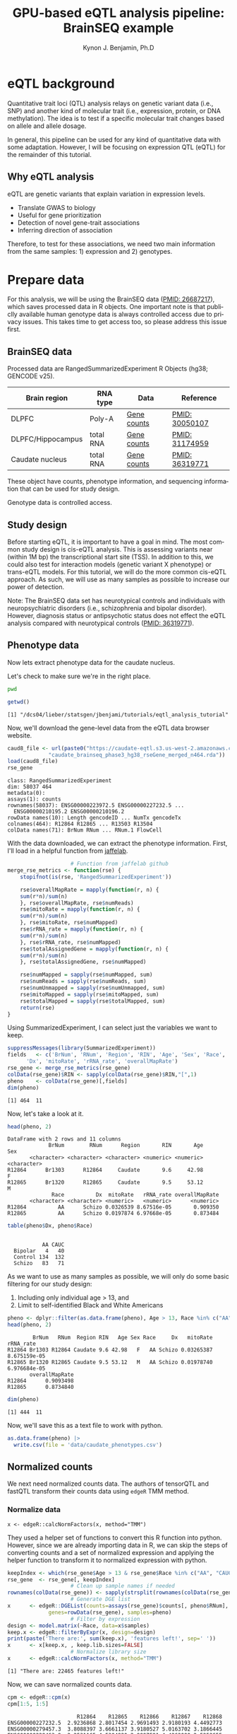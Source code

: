 #+TITLE:     GPU-based eQTL analysis pipeline: BrainSEQ example
#+AUTHOR:    Kynon J. Benjamin, Ph.D
#+EMAIL:     kynonjade.benjamin@libd.org
#+LANGUAGE:  en
#+HTML_HEAD: <link rel="stylesheet" type="text/css" href="http://gongzhitaao.org/orgcss/org.css"/>
#+PROPERTY:  header-args: :dir /dcs04/lieber/statsgen/jbenjami/tutorials/eqtl_analysis_tutorial
#+PROPERTY:  header-args:R :cache yes :exports both :session *R*
#+PROPERTY:  header-args:python :session *Python* :cache yes :exports both
#+OPTIONS:   H:3 num:nil toc:3 \n:nil @:t ::t |:t ^:{} -:t f:t *:t TeX:t LaTeX:t skip:t d:(HIDE) tags:not-in-toc
#+STARTUP:   align fold nodlcheck hidestars oddeven lognotestate
#+TAGS:      Write(w) Update(u) Fix(f) Check(c) noexport(n)

* eQTL background
Quantitative trait loci (QTL) analysis relays on genetic variant
data (i.e., SNP) and another kind of molecular trait (i.e.,
expression, protein, or DNA methylation). The idea is to test
if a specific molecular trait changes based on allele and
allele dosage.

In general, this pipeline can be used for any kind of quantitative
data with some adaptation. However, I will be focusing on
expression QTL (eQTL) for the remainder of this tutorial.

** Why eQTL analysis
[[./img/eqtl_summary.v2.png]]

eQTL are genetic variants that explain variation in expression levels.

- Translate GWAS to biology
- Useful for gene prioritization             
- Detection of novel gene-trait associations 
- Inferring direction of association         

Therefore, to test for these associations, we need two main information
from the same samples: 1) expression and 2) genotypes.

* Prepare data
For this analysis, we will be using the BrainSEQ data
([[https://www.ncbi.nlm.nih.gov/pubmed/26687217][PMID: 26687217]]), which saves processed data in R objects.
One important note is that publiclly available human
genotype data is always controlled access due to privacy
issues. This takes time to get access too, so please
address this issue first.

** BrainSEQ data
Processed data are RangedSummarizedExperiment R Objects
(hg38; GENCODE v25).

|-------------------+-----------+-------------+----------------|
| Brain region      | RNA type  | Data        | Reference      |
|-------------------+-----------+-------------+----------------|
| DLPFC             | Poly-A    | [[https://s3.us-east-2.amazonaws.com/jaffe-nat-neuro-2018/rse_gene_BrainSeq_Phase1_hg19_TopHat2_EnsemblV75.rda][Gene counts]] | [[https://pubmed.ncbi.nlm.nih.gov/30050107/][PMID: 30050107]] |
|-------------------+-----------+-------------+----------------|
| DLPFC/Hippocampus | total RNA | [[https://s3.us-east-2.amazonaws.com/libd-brainseq2/rse_gene_unfiltered.Rdata][Gene counts]] | [[https://pubmed.ncbi.nlm.nih.gov/31174959/][PMID: 31174959]] |
|-------------------+-----------+-------------+----------------|
| Caudate nucleus   | total RNA | [[https://caudate-eqtl.s3.us-west-2.amazonaws.com/caudate_brainseq_phase3_hg38_rseGene_merged_n464.rda][Gene counts]] | [[https://pubmed.ncbi.nlm.nih.gov/36319771/][PMID: 36319771]] |
|-------------------+-----------+-------------+----------------|

These object have counts, phenotype information, and
sequencing information that can be used for study
design.

Genotype data is controlled access.

** Study design
Before starting eQTL, it is important to have a goal in
mind. The most common study design is cis-eQTL analysis.
This is assessing variants near (within 1M bp) the transcriptional
start site (TSS). In addition to this, we could also test
for interaction models (genetic variant X phenotype) or
trans-eQTL models. For this tutorial, we will do the more
common cis-eQTL approach. As such, we will use as many
samples as possible to increase our power of detection.

Note: The BrainSEQ data set has neurotypical controls and
individuals with neuropsychiatric disorders (i.e.,
schizophrenia and bipolar disorder). However, diagnosis
status or antipsychotic status does not effect the
eQTL analysis compared with neurotypical controls
([[https://pubmed.ncbi.nlm.nih.gov/36319771/][PMID: 36319771]]).

** Phenotype data

Now lets extract phenotype data for the caudate
nucleus.

Let's check to make sure we're in the right place.

#+begin_src sh
  pwd
#+end_src

#+RESULTS:
: /dcs04/lieber/statsgen/jbenjami/tutorials/eqtl_analysis_tutorial

#+begin_src R :results output
  getwd()
#+end_src

#+RESULTS[f1451618f5d35082b206baf9c56456e8281b4871]:
: [1] "/dcs04/lieber/statsgen/jbenjami/tutorials/eqtl_analysis_tutorial"

Now, we'll download the gene-level data from the eQTL data
browser website.

#+BEGIN_SRC R :results output
  caud8_file <- url(paste0("https://caudate-eqtl.s3.us-west-2.amazonaws.com/",
			   "caudate_brainseq_phase3_hg38_rseGene_merged_n464.rda"))
  load(caud8_file)
  rse_gene
#+END_SRC

#+RESULTS[0b4f9366a4fef64c399a09237449b845fd02ff4a]:
: class: RangedSummarizedExperiment 
: dim: 58037 464 
: metadata(0):
: assays(1): counts
: rownames(58037): ENSG00000223972.5 ENSG00000227232.5 ...
:   ENSG00000210195.2 ENSG00000210196.2
: rowData names(10): Length gencodeID ... NumTx gencodeTx
: colnames(464): R12864 R12865 ... R13503 R13504
: colData names(71): BrNum RNum ... RNum.1 FlowCell

With the data downloaded, we can extract the phenotype information.
First, I'll load in a helpful function from [[https://github.com/LieberInstitute/jaffelab][jaffelab]].

#+begin_src R :results silent
					  # Function from jaffelab github
  merge_rse_metrics <- function(rse) {
      stopifnot(is(rse, 'RangedSummarizedExperiment'))

      rse$overallMapRate = mapply(function(r, n) {
	  sum(r*n)/sum(n)
      }, rse$overallMapRate, rse$numReads)
      rse$mitoRate = mapply(function(r, n) {
	  sum(r*n)/sum(n)
      }, rse$mitoRate, rse$numMapped)
      rse$rRNA_rate = mapply(function(r, n) {
	  sum(r*n)/sum(n)
      }, rse$rRNA_rate, rse$numMapped)
      rse$totalAssignedGene = mapply(function(r, n) {
	  sum(r*n)/sum(n)
      }, rse$totalAssignedGene, rse$numMapped)

      rse$numMapped = sapply(rse$numMapped, sum)
      rse$numReads = sapply(rse$numReads, sum)
      rse$numUnmapped = sapply(rse$numUnmapped, sum)
      rse$mitoMapped = sapply(rse$mitoMapped, sum)
      rse$totalMapped = sapply(rse$totalMapped, sum)
      return(rse)
  } 
#+end_src

Using SummarizedExperiment, I can select just the variables
we want to keep.
#+begin_src R :results output
  suppressMessages(library(SummarizedExperiment))
  fields   <- c('BrNum', 'RNum', 'Region', 'RIN', 'Age', 'Sex', 'Race', 
		'Dx', 'mitoRate', 'rRNA_rate', 'overallMapRate')
  rse_gene <- merge_rse_metrics(rse_gene)
  colData(rse_gene)$RIN <- sapply(colData(rse_gene)$RIN,"[",1)
  pheno    <- colData(rse_gene)[,fields]
  dim(pheno)
#+end_src

#+RESULTS[514e70ff196776cb36469e2d0b4e55315b46526b]:
: [1] 464  11

Now, let's take a look at it.

#+begin_src R :results output
  head(pheno, 2)
#+end_src

#+RESULTS[646f036be9e9938ee8572b02d39a9f93832870de]:
: DataFrame with 2 rows and 11 columns
:              BrNum        RNum      Region       RIN       Age         Sex
:        <character> <character> <character> <numeric> <numeric> <character>
: R12864      Br1303      R12864     Caudate       9.6     42.98           F
: R12865      Br1320      R12865     Caudate       9.5     53.12           M
:               Race          Dx  mitoRate   rRNA_rate overallMapRate
:        <character> <character> <numeric>   <numeric>      <numeric>
: R12864          AA      Schizo 0.0326539 8.67516e-05       0.909350
: R12865          AA      Schizo 0.0197874 6.97668e-05       0.873484

#+begin_src R :results output
  table(pheno$Dx, pheno$Race)
#+end_src

#+RESULTS[09097a2347582062050d3e38e6658a33f12678d0]:
:          
:            AA CAUC
:   Bipolar   4   40
:   Control 134  132
:   Schizo   83   71

As we want to use as many samples as possible, we will only do some
basic filtering for our study design:
  1. Including only individual age > 13, and
  2. Limit to self-identified Black and White Americans

#+begin_src R :results output
  pheno <- dplyr::filter(as.data.frame(pheno), Age > 13, Race %in% c("AA", "CAUC"))
  head(pheno, 2)
#+end_src

#+RESULTS[a63228976c64d33ce704d744d767f91071569046]:
:         BrNum   RNum  Region RIN   Age Sex Race     Dx   mitoRate    rRNA_rate
: R12864 Br1303 R12864 Caudate 9.6 42.98   F   AA Schizo 0.03265387 8.675159e-05
: R12865 Br1320 R12865 Caudate 9.5 53.12   M   AA Schizo 0.01978740 6.976684e-05
:        overallMapRate
: R12864      0.9093498
: R12865      0.8734840

#+begin_src R :results output
  dim(pheno)
#+end_src

#+RESULTS[343bdc2a4e439630b955fc4d050dcfde43544b92]:
: [1] 444  11

Now, we'll save this as a text file to work with python.

#+begin_src R :results silent
  as.data.frame(pheno) |>
    write.csv(file = 'data/caudate_phenotypes.csv')
#+end_src

** Normalized counts
We next need normalized counts data. The authors of
tensorQTL and fastQTL transform their counts data using
=edgeR= TMM method.

*** Normalize data
#+begin_example
x <- edgeR::calcNormFactors(x, method="TMM")
#+end_example

They used a helper set of functions to convert this R
function into python. However, since we are already
importing data in R, we can skip the steps of converting
counts and a set of normalized expression and applying
the helper function to transform it to normalized expression
with python.

#+begin_src R :results output
  keepIndex <- which(rse_gene$Age > 13 & rse_gene$Race %in% c("AA", "CAUC"))
  rse_gene  <- rse_gene[, keepIndex]
					  # Clean up sample names if needed
  rownames(colData(rse_gene)) <- sapply(strsplit(rownames(colData(rse_gene)), "_"), "[", 1)
					  # Generate DGE list
  x      <- edgeR::DGEList(counts=assays(rse_gene)$counts[, pheno$RNum], 
			   genes=rowData(rse_gene), samples=pheno)
					  # Filter by expression
  design <- model.matrix(~Race, data=x$samples)
  keep.x <- edgeR::filterByExpr(x, design=design)
  print(paste('There are:', sum(keep.x), 'features left!', sep=' '))
  x      <- x[keep.x, , keep.lib.sizes=FALSE]
					  # Normalize library size
  x      <- edgeR::calcNormFactors(x, method="TMM")
#+end_src

#+RESULTS[8f449c169f9bc8fafab540f6a655da342991776d]:
: [1] "There are: 22465 features left!"

Now, we can save normalized counts data.

#+begin_src R :results output
  cpm <- edgeR::cpm(x)
  cpm[1:5, 1:5]
#+end_src

#+RESULTS[2f07e5a75df789e7ef3036ac67a8b81a3f57ee6f]:
:                       R12864    R12865    R12866    R12867    R12868
: ENSG00000227232.5  2.9236868 2.8017454 2.9691493 2.9180193 4.4492773
: ENSG00000279457.3  3.8088397 3.6661137 3.9180527 5.0163702 3.1866445
: ENSG00000228463.9  2.2531165 4.5304820 2.9997591 4.4262090 2.5252655
: ENSG00000236679.2  0.9119757 1.0432031 0.9489034 1.3770428 0.6613791
: ENSG00000237094.11 0.2145825 0.3874754 0.4897566 0.4590143 1.1423820

#+begin_src R :results silent
  write.table(as.data.frame(cpm),
	      file="data/caudate.normalized_expression.tsv",
	      sep="\t", quote=FALSE)
#+end_src

*** Export gene annotation

#+begin_src R :results output
  genes_to_keep <- rownames(x$genes)
  length(genes_to_keep)
#+end_src

#+RESULTS[e42c0e8d30f99122d7022be20232358faaa23aa2]:
: [1] 22465

#+begin_src R :results output
  head(rowRanges(rse_gene), 2)
#+end_src

#+RESULTS[06417b821e141954675bcd055f8bf3c44fb31003]:
#+begin_example
GRanges object with 2 ranges and 10 metadata columns:
                    seqnames      ranges strand |    Length         gencodeID       ensemblID              gene_type
                       <Rle>   <IRanges>  <Rle> | <integer>       <character>     <character>            <character>
  ENSG00000223972.5     chr1 11869-14409      + |      1735 ENSG00000223972.5 ENSG00000223972 transcribed_unproces..
  ENSG00000227232.5     chr1 14404-29570      - |      1351 ENSG00000227232.5 ENSG00000227232 unprocessed_pseudogene
                         Symbol  EntrezID       Class  meanExprs     NumTx                           gencodeTx
                    <character> <integer> <character>  <numeric> <integer>                     <CharacterList>
  ENSG00000223972.5     DDX11L1     84771       InGen 0.00186396         2 ENST00000456328.2,ENST00000450305.2
  ENSG00000227232.5      WASH7P      <NA>       InGen 1.22336500         1                   ENST00000488147.1
  -------
  seqinfo: 25 sequences from an unspecified genome; no seqlengths
#+end_example

#+begin_src R :results output
  annot <- rowRanges(rse_gene) |> as.data.frame() |>
    tibble::rownames_to_column("gene_id") |>
    dplyr::filter(gene_id %in% genes_to_keep) |>
    dplyr::select(seqnames, start, end, gene_id, strand) |>
    dplyr::mutate(index=gene_id) |>
    tibble::column_to_rownames("index")
  head(annot, 2)
#+end_src

#+RESULTS[d302c22d9ad45314a49b7297237fd1392446d7c7]:
:                   seqnames  start    end           gene_id strand
: ENSG00000227232.5     chr1  14404  29570 ENSG00000227232.5      -
: ENSG00000279457.3     chr1 184923 200322 ENSG00000279457.3      -

#+begin_src R :results silent
  data.table::fwrite(annot, "data/gene.bed",
		     sep='\t', row.names=TRUE)
#+end_src

** Genotypes
We have our genotype data as both VCF and PLINK format.
For this tutorial, I will assume the genotypes are already
quality controlled and in PLINK format (BED/FAM/BIM).

*** Population structure
In addition to having genotypes, we also need information on
population structure. To generate this data, we'll use PLINK
to generate MDS data from pruned data.

#+begin_src sh :results output
  echo "**** Make temporary directory ***"
  mkdir -p tmp
#+end_src

#+RESULTS:
: **** Make temporary directory ***

#+begin_src sh :results output
  module load plink/2.0
  
  echo "**** Prune genotypes ****"
  plink2 --bfile input/TOPMed_LIBD_AA_EA \
	 --indep-pairwise 500kb 0.5 \
	 --out tmp/genotypes
#+end_src

#+RESULTS:
#+begin_example
,**** Prune genotypes ****
PLINK v2.00a3LM 64-bit Intel (17 Dec 2021)     www.cog-genomics.org/plink/2.0/
(C) 2005-2021 Shaun Purcell, Christopher Chang   GNU General Public License v3
Logging to tmp/genotypes.log.
Options in effect:
  --bfile input/TOPMed_LIBD_AA_EA
  --indep-pairwise 500kb 0.5
  --out tmp/genotypes

Start time: Thu Sep 28 16:55:51 2023
515980 MiB RAM detected; reserving 257990 MiB for main workspace.
Allocated 25827 MiB successfully, after larger attempt(s) failed.
Using up to 48 threads (change this with --threads).
1938 samples (725 females, 1209 males, 4 ambiguous; 1938 founders) loaded from
input/TOPMed_LIBD_AA_EA.fam.
7678274 variants loaded from input/TOPMed_LIBD_AA_EA.bim.
Note: No phenotype data present.
Calculating allele frequencies... 0%1%2%3%4%5%6%7%8%9%10%11%12%13%14%15%16%17%18%19%20%21%22%23%24%25%26%27%28%29%30%31%32%33%34%35%36%37%38%39%40%41%42%43%44%45%46%47%48%49%50%51%52%53%54%55%56%57%58%59%60%61%62%63%64%65%66%67%68%69%70%71%72%73%74%75%76%77%78%79%80%81%82%83%84%85%86%87%88%89%90%91%92%93%94%95%96%97%98%99%done.
--indep-pairwise (20 compute threads): 0%16%32%49%65%81%98%6775487/7678274 variants removed.
Writing...Variant lists written to tmp/genotypes.prune.in and tmp/genotypes.prune.out .
End time: Thu Sep 28 17:14:27 2023
#+end_example

#+begin_src sh :results output
  echo "**** Filtered genotypes ****"
  plink2 --bfile input/TOPMed_LIBD_AA_EA \
	 --extract tmp/genotypes.prune.in --make-bed \
	 --maf 0.05 --out tmp/TOPMed_LIBD_AA_EA
#+end_src

#+RESULTS:
#+begin_example
,**** Filtered genotypes ****
PLINK v2.00a3LM 64-bit Intel (2 Mar 2021)      www.cog-genomics.org/plink/2.0/
(C) 2005-2021 Shaun Purcell, Christopher Chang   GNU General Public License v3
Logging to tmp/TOPMed_LIBD_AA_EA.log.
Options in effect:
  --bfile input/TOPMed_LIBD_AA_EA
  --extract tmp/genotypes.prune.in
  --maf 0.05
  --make-bed
  --out tmp/TOPMed_LIBD_AA_EA

Start time: Thu Sep 28 17:24:44 2023
515980 MiB RAM detected; reserving 257990 MiB for main workspace.
Allocated 25827 MiB successfully, after larger attempt(s) failed.
Using up to 48 threads (change this with --threads).
1938 samples (725 females, 1209 males, 4 ambiguous; 1938 founders) loaded from
input/TOPMed_LIBD_AA_EA.fam.
7678274 variants loaded from input/TOPMed_LIBD_AA_EA.bim.
Note: No phenotype data present.
--extract: 902787 variants remaining.
Calculating allele frequencies... 0%1%2%3%4%5%6%7%8%9%10%11%12%13%14%16%17%18%19%20%21%22%23%24%25%26%27%28%29%30%31%32%33%34%35%36%37%38%39%40%41%42%43%44%45%46%47%48%49%50%51%52%53%54%55%56%57%58%59%60%61%62%63%64%65%66%67%68%69%70%71%72%73%74%75%76%77%78%79%80%81%82%83%84%85%86%87%88%89%90%91%92%93%94%95%96%97%98%99%done.
235754 variants removed due to allele frequency threshold(s)
(--maf/--max-maf/--mac/--max-mac).
667033 variants remaining after main filters.
Writing tmp/TOPMed_LIBD_AA_EA.fam ... done.
Writing tmp/TOPMed_LIBD_AA_EA.bim ... done.
Writing tmp/TOPMed_LIBD_AA_EA.bed ... 0%1%2%3%4%5%6%7%8%9%10%11%12%13%14%15%16%17%18%19%20%21%22%23%24%25%26%27%28%29%30%31%32%33%34%35%36%37%38%39%40%41%42%43%44%45%46%47%48%49%50%51%52%53%54%55%56%57%58%59%60%61%62%63%64%65%66%67%69%70%71%72%73%74%75%76%77%78%79%80%81%83%84%85%86%87%88%89%90%91%92%93%94%95%96%97%98%99%done.
End time: Thu Sep 28 17:24:58 2023
#+end_example

#+begin_src sh :results output
  echo "**** Run MDS with PLINK ****"
  module load plink/1.90b6.6

  plink --bfile tmp/TOPMed_LIBD_AA_EA --cluster \
	--mds-plot 10 --out input/TOPMed_LIBD_AA_EA
#+end_src

** R session information
#+begin_src R :results output
  Sys.time()
  proc.time()
  options(width = 120)
  sessioninfo::session_info()
#+end_src

#+RESULTS[132693f79a91f59bb1bc590fbbc65d79143e64f7]:
#+begin_example
[1] "2023-09-28 11:31:30 EDT"
    user   system  elapsed 
 132.565    5.303 4388.979
[1m[36m─ Session info ───────────────────────────────────────────────────────────────────────[39m[22m
 [3m[90msetting [39m[23m [3m[90mvalue[39m[23m
 version  R version 4.3.1 Patched (2023-09-26 r85227)
 os       CentOS Linux 7 (Core)
 system   x86_64, linux-gnu
 ui       X11
 language (EN)
 collate  en_US.UTF-8
 ctype    en_US.UTF-8
 tz       US/Eastern
 date     2023-09-28
 pandoc   3.1.1 @ /jhpce/shared/jhpce/core/conda/miniconda3-4.11.0/envs/svnR-4.3.x/bin/pandoc

[1m[36m─ Packages ───────────────────────────────────────────────────────────────────────────[39m[22m
 [3m[90mpackage             [39m[23m [3m[90m*[39m[23m [3m[90mversion  [39m[23m [3m[90mdate (UTC)[39m[23m [3m[90mlib[39m[23m [3m[90msource[39m[23m
 abind                  1.4-5     [90m2016-07-21[39m [90m[2][39m [90mCRAN (R 4.3.0)[39m
 Biobase              * 2.61.0    [90m2023-04-25[39m [90m[2][39m [90mBioconductor[39m
 BiocGenerics         * 0.47.0    [90m2023-04-25[39m [90m[2][39m [90mBioconductor[39m
 bitops                 1.0-7     [90m2021-04-24[39m [90m[2][39m [90mCRAN (R 4.3.0)[39m
 cli                    3.6.1     [90m2023-03-23[39m [90m[2][39m [90mCRAN (R 4.3.0)[39m
 crayon                 1.5.2     [90m2022-09-29[39m [90m[2][39m [90mCRAN (R 4.3.0)[39m
 DelayedArray           0.27.10   [90m2023-07-28[39m [90m[2][39m [90mBioconductor[39m
 dplyr                  1.1.3     [90m2023-09-03[39m [90m[2][39m [90mCRAN (R 4.3.1)[39m
 edgeR                  3.99.0    [90m2023-09-26[39m [90m[2][39m [90mBioconductor[39m
 fansi                  1.0.4     [90m2023-01-22[39m [90m[2][39m [90mCRAN (R 4.3.0)[39m
 generics               0.1.3     [90m2022-07-05[39m [90m[2][39m [90mCRAN (R 4.3.0)[39m
 GenomeInfoDb         * 1.37.4    [90m2023-09-07[39m [90m[2][39m [90mBioconductor[39m
 GenomeInfoDbData       1.2.10    [90m2023-04-11[39m [90m[2][39m [90mBioconductor[39m
 GenomicRanges        * 1.53.1    [90m2023-05-04[39m [90m[2][39m [90mBioconductor[39m
 glue                   1.6.2     [90m2022-02-24[39m [90m[2][39m [90mCRAN (R 4.3.0)[39m
 IRanges              * 2.35.2    [90m2023-06-22[39m [90m[2][39m [90mBioconductor[39m
 lattice                0.21-8    [90m2023-04-05[39m [90m[3][39m [90mCRAN (R 4.3.1)[39m
 lifecycle              1.0.3     [90m2022-10-07[39m [90m[2][39m [90mCRAN (R 4.3.0)[39m
 limma                  3.57.8    [90m2023-09-24[39m [90m[2][39m [90mBioconductor[39m
 locfit                 1.5-9.8   [90m2023-06-11[39m [90m[2][39m [90mCRAN (R 4.3.1)[39m
 magrittr               2.0.3     [90m2022-03-30[39m [90m[2][39m [90mCRAN (R 4.3.0)[39m
 Matrix                 1.6-1.1   [90m2023-09-18[39m [90m[3][39m [90mCRAN (R 4.3.1)[39m
 MatrixGenerics       * 1.13.1    [90m2023-07-25[39m [90m[2][39m [90mBioconductor[39m
 matrixStats          * 1.0.0     [90m2023-06-02[39m [90m[2][39m [90mCRAN (R 4.3.0)[39m
 pillar                 1.9.0     [90m2023-03-22[39m [90m[2][39m [90mCRAN (R 4.3.0)[39m
 pkgconfig              2.0.3     [90m2019-09-22[39m [90m[2][39m [90mCRAN (R 4.3.0)[39m
 R6                     2.5.1     [90m2021-08-19[39m [90m[2][39m [90mCRAN (R 4.3.0)[39m
 Rcpp                   1.0.11    [90m2023-07-06[39m [90m[2][39m [90mCRAN (R 4.3.1)[39m
 RCurl                  1.98-1.12 [90m2023-03-27[39m [90m[2][39m [90mCRAN (R 4.3.0)[39m
 rlang                  1.1.1     [90m2023-04-28[39m [90m[2][39m [90mCRAN (R 4.3.0)[39m
 S4Arrays               1.1.6     [90m2023-08-30[39m [90m[2][39m [90mBioconductor[39m
 S4Vectors            * 0.39.2    [90m2023-09-22[39m [90m[2][39m [90mBioconductor[39m
 sessioninfo            1.2.2     [90m2021-12-06[39m [90m[2][39m [90mCRAN (R 4.3.0)[39m
 SparseArray            1.1.12    [90m2023-08-31[39m [90m[2][39m [90mBioconductor[39m
 statmod                1.5.0     [90m2023-01-06[39m [90m[2][39m [90mCRAN (R 4.3.0)[39m
 SummarizedExperiment * 1.31.1    [90m2023-05-01[39m [90m[2][39m [90mBioconductor[39m
 tibble                 3.2.1     [90m2023-03-20[39m [90m[2][39m [90mCRAN (R 4.3.0)[39m
 tidyselect             1.2.0     [90m2022-10-10[39m [90m[2][39m [90mCRAN (R 4.3.0)[39m
 utf8                   1.2.3     [90m2023-01-31[39m [90m[2][39m [90mCRAN (R 4.3.0)[39m
 vctrs                  0.6.3     [90m2023-06-14[39m [90m[2][39m [90mCRAN (R 4.3.1)[39m
 XVector                0.41.1    [90m2023-05-03[39m [90m[2][39m [90mBioconductor[39m
 zlibbioc               1.47.0    [90m2023-04-25[39m [90m[2][39m [90mBioconductor[39m

[90m [1] /users/jbenjami/R/4.3.x[39m
[90m [2] /jhpce/shared/jhpce/core/conda/miniconda3-4.11.0/envs/svnR-4.3.x/R/4.3.x/lib64/R/site-library[39m
[90m [3] /jhpce/shared/jhpce/core/conda/miniconda3-4.11.0/envs/svnR-4.3.x/R/4.3.x/lib64/R/library[39m

[1m[36m──────────────────────────────────────────────────────────────────────────────────────[39m[22m
#+end_example

* Pre-process data and align samples
One of the biggest errors I have often run into with using
either fastQTL or tensorQTL is an incorrect order of samples
across expression, genotype, and covariates data. So, this
section focus is getting the input data into a format that
will work with tensorQTL.

** Sample selection and GCT format
This set of functions are used to:
  1. select individuals with genotypes
  2. generate a list to map expression to genotypes IDs (RNum to BrNum)
  3. chromosomes to be assessed
  4. convert normalized counts to GCT format

The GCT format is used by the authors of fastQTL and tensorQTL.
It is not necessary as long as the final input for tensorQTL is in
the right format.

Example script is provided: [[./scripts/01.prepare_gct.py]].

*** Organize data
#+begin_src python :results silent
import pandas as pd
from functools import lru_cache
def to_gct(filename, df):
    description_df = pd.DataFrame({'Description': df.index.values},index=df.index)
    dfo = pd.concat([description_df, df], axis=1)
    dfo.index.name = 'Names'
    with open(filename, "wt") as out:
        print("#1.2", file=out)
        print(df.shape[0], df.shape[1], sep="\t", file=out)
        dfo.to_csv(out, sep="\t")
#+end_src

#+begin_src python :results value
  @lru_cache()
  def get_pheno():
      return pd.read_csv("data/caudate_phenotypes.csv", index_col=0)

  get_pheno().iloc[0:2, 0:6]
#+end_src

#+RESULTS[c56fc1cd4478e8ee5507cc62e8cbffa0e13b1226]:
:          BrNum    RNum   Region  RIN    Age Sex
: R12864  Br1303  R12864  Caudate  9.6  42.98   F
: R12865  Br1320  R12865  Caudate  9.5  53.12   M

#+begin_src python :results value
  @lru_cache()
  def get_fam():
      ## Edit for location of genotypes
      fam_file = "input/TOPMed_LIBD_AA_EA.fam"
      return pd.read_csv(fam_file, sep="\t", header=None,
			 names=["ID","BrNum","V2","V3","V4","V5"])

  get_fam().head(2)
#+end_src

#+RESULTS[04661508400f8fddd2eafb8008edf27665a9daf4]:
:                   ID   BrNum  V2  V3  V4  V5
: 0  3998646007_R01C01  Br2585   0   0   2  -9
: 1  3998646007_R02C01  Br2565   0   0   2  -9

#+begin_src python :results output
  @lru_cache()
  def load_data():
      pheno_df = get_pheno()
      pheno_df["ids"] = pheno_df.RNum
      pheno_df.set_index("ids", inplace=True)
      norm_df = pd.read_csv("data/caudate.normalized_expression.tsv",
			    sep="\t", index_col=0)
      samples = list(set(norm_df.columns).intersection(set(pheno_df["RNum"])))
      return pheno_df.loc[samples,:], norm_df.loc[:,samples]

  pheno_df, norm_df = load_data()
  print(pheno_df.shape)
  print(norm_df.shape)
#+end_src

#+RESULTS[5bc24cf425b5b86092b5c8dfbf72baabfa425cbd]:
: (444, 11)
: (22465, 444)

Now, we'll extract the selected samples.

#+begin_src python :results value
  def select_idv(pheno_df, norm_df):
      samples = list(set(pheno_df.loc[norm_df.columns,:].BrNum)\
		     .intersection(set(get_fam().BrNum)))
      new_fam = get_fam()[(get_fam()["BrNum"].isin(samples))]\
	  .drop_duplicates(subset="BrNum")
      new_fam.to_csv("data/keepFam.txt", sep='\t', index=False, header=False)
      return pheno_df.loc[:, ["RNum", "BrNum"]]\
		     .reset_index().set_index("BrNum")\
		     .loc[new_fam.BrNum].reset_index().set_index("ids")


  new_pheno = select_idv(pheno_df, norm_df)
  new_pheno.head(2)
#+end_src

#+RESULTS[4696bcd4e84f647c5bd86b0dec6a46b89520aac9]:
:          BrNum    RNum
: ids                   
: R12995  Br2585  R12995
: R13019  Br5073  R13019

#+begin_src python :results silent
  to_gct("data/norm.gct", norm_df.loc[:,new_pheno.index])
  new_pheno.loc[:, ["RNum", "BrNum"]]\
	   .to_csv("data/sample_id_to_brnum.tsv", sep="\t", index=False)
  pd.DataFrame({'chr':['chr'+xx for xx in [str(x) for x in range(1,23)]+['X']]})\
    .to_csv('data/vcf_chr_list.txt', header=False, index=None)
#+end_src

*** Python session information
#+begin_src python :results output
  import session_info
  session_info.show()
#+end_src

#+RESULTS[8e034e54755ae8831da19e296898e71ea491e18c]:
: -----
: pandas              1.5.3
: session_info        1.0.0
: -----
: Python 3.10.10 | packaged by conda-forge | (main, Mar 24 2023, 20:08:06) [GCC 11.3.0]
: Linux-3.10.0-1160.el7.x86_64-x86_64-with-glibc2.17
: -----
: Session information updated at 2023-09-28 11:34

** Genotype formatting
Now that we have samples selected and mapping files, we can format our
genotype data. Note: this will be placed in a protected location.

I'll be working on JHPCE for this. This should also order the samples.
#+begin_src sh
  module load plink/2.0
  plink2 --bfile input/TOPMed_LIBD_AA_EA \
	 --keep data/keepFam.txt --make-bed \
	 --out input/protected_data/genotypes

#+end_src

#+RESULTS:
| PLINK                        | v2.00a3LM                          | 64-bit                              | Intel                                                                                                                                                                                                                                                                                                                                                                                                                                                                                                                                                                                                                                                                                                                                                                                                                                                                                                       | (17                          | Dec      |      2021) | www.cog-genomics.org/plink/2.0/ |             |            |        |      |
| (C)                          | 2005-2021                          | Shaun                               | Purcell,                                                                                                                                                                                                                                                                                                                                                                                                                                                                                                                                                                                                                                                                                                                                                                                                                                                                                                    | Christopher                  | Chang    |        GNU | General                         | Public      | License    | v3     |      |
| Logging                      | to                                 | input/protected_data/genotypes.log. |                                                                                                                                                                                                                                                                                                                                                                                                                                                                                                                                                                                                                                                                                                                                                                                                                                                                                                             |                              |          |            |                                 |             |            |        |      |
| Options                      | in                                 | effect:                             |                                                                                                                                                                                                                                                                                                                                                                                                                                                                                                                                                                                                                                                                                                                                                                                                                                                                                                             |                              |          |            |                                 |             |            |        |      |
| --bfile                      | input/TOPMed_LIBD_AA_EA            |                                     |                                                                                                                                                                                                                                                                                                                                                                                                                                                                                                                                                                                                                                                                                                                                                                                                                                                                                                             |                              |          |            |                                 |             |            |        |      |
| --keep                       | data/keepFam.txt                   |                                     |                                                                                                                                                                                                                                                                                                                                                                                                                                                                                                                                                                                                                                                                                                                                                                                                                                                                                                             |                              |          |            |                                 |             |            |        |      |
| --make-bed                   |                                    |                                     |                                                                                                                                                                                                                                                                                                                                                                                                                                                                                                                                                                                                                                                                                                                                                                                                                                                                                                             |                              |          |            |                                 |             |            |        |      |
| --out                        | input/protected_data/genotypes     |                                     |                                                                                                                                                                                                                                                                                                                                                                                                                                                                                                                                                                                                                                                                                                                                                                                                                                                                                                             |                              |          |            |                                 |             |            |        |      |
|                              |                                    |                                     |                                                                                                                                                                                                                                                                                                                                                                                                                                                                                                                                                                                                                                                                                                                                                                                                                                                                                                             |                              |          |            |                                 |             |            |        |      |
| Start                        | time:                              | Thu                                 | Sep                                                                                                                                                                                                                                                                                                                                                                                                                                                                                                                                                                                                                                                                                                                                                                                                                                                                                                         | 28                           | 11:29:56 |       2023 |                                 |             |            |        |      |
| 499853                       | MiB                                | RAM                                 | detected;                                                                                                                                                                                                                                                                                                                                                                                                                                                                                                                                                                                                                                                                                                                                                                                                                                                                                                   | reserving                    | 249926   |        MiB | for                             | main        | workspace. |        |      |
| Allocated                    | 7915                               | MiB                                 | successfully,                                                                                                                                                                                                                                                                                                                                                                                                                                                                                                                                                                                                                                                                                                                                                                                                                                                                                               | after                        | larger   | attempt(s) | failed.                         |             |            |        |      |
| Using                        | up                                 | to                                  | 64                                                                                                                                                                                                                                                                                                                                                                                                                                                                                                                                                                                                                                                                                                                                                                                                                                                                                                          | threads                      | (change  |       this | with                            | --threads). |            |        |      |
| 1938                         | samples                            | (725                                | females,                                                                                                                                                                                                                                                                                                                                                                                                                                                                                                                                                                                                                                                                                                                                                                                                                                                                                                    | 1209                         | males,   |          4 | ambiguous;                      | 1938        | founders)  | loaded | from |
| input/TOPMed_LIBD_AA_EA.fam. |                                    |                                     |                                                                                                                                                                                                                                                                                                                                                                                                                                                                                                                                                                                                                                                                                                                                                                                                                                                                                                             |                              |          |            |                                 |             |            |        |      |
| 7678274                      | variants                           | loaded                              | from                                                                                                                                                                                                                                                                                                                                                                                                                                                                                                                                                                                                                                                                                                                                                                                                                                                                                                        | input/TOPMed_LIBD_AA_EA.bim. |          |            |                                 |             |            |        |      |
| Note:                        | No                                 | phenotype                           | data                                                                                                                                                                                                                                                                                                                                                                                                                                                                                                                                                                                                                                                                                                                                                                                                                                                                                                        | present.                     |          |            |                                 |             |            |        |      |
| --keep:                      | 435                                | samples                             | remaining.                                                                                                                                                                                                                                                                                                                                                                                                                                                                                                                                                                                                                                                                                                                                                                                                                                                                                                  |                              |          |            |                                 |             |            |        |      |
| 435                          | samples                            | (141                                | females,                                                                                                                                                                                                                                                                                                                                                                                                                                                                                                                                                                                                                                                                                                                                                                                                                                                                                                    | 294                          | males;   |        435 | founders)                       | remaining   | after      | main   |      |
| filters.                     |                                    |                                     |                                                                                                                                                                                                                                                                                                                                                                                                                                                                                                                                                                                                                                                                                                                                                                                                                                                                                                             |                              |          |            |                                 |             |            |        |      |
| Writing                      | input/protected_data/genotypes.fam | ...                                 | done.                                                                                                                                                                                                                                                                                                                                                                                                                                                                                                                                                                                                                                                                                                                                                                                                                                                                                                       |                              |          |            |                                 |             |            |        |      |
| Writing                      | input/protected_data/genotypes.bim | ...                                 | done.                                                                                                                                                                                                                                                                                                                                                                                                                                                                                                                                                                                                                                                                                                                                                                                                                                                                                                       |                              |          |            |                                 |             |            |        |      |
| Writing                      | input/protected_data/genotypes.bed | ...                                 | 0%1%2%3%4%5%6%7%8%9%10%11%12%13%14%15%16%17%18%19%20%21%22%23%24%25%26%27%28%29%30%31%32%33%34%35%36%37%38%39%40%41%42%43%44%45%46%47%48%49%50%51%52%53%54%55%56%57%58%59%60%61%62%63%64%65%66%67%68%69%70%71%72%73%74%75%76%77%78%79%80%81%82%83%84%85%86%87%88%89%90%91%92%93%94%95%96%97%98%99%done. |                              |          |            |                                 |             |            |        |      |
| End                          | time:                              | Thu                                 | Sep                                                                                                                                                                                                                                                                                                                                                                                                                                                                                                                                                                                                                                                                                                                                                                                                                                                                                                         | 28                           | 11:30:31 |       2023 |                                 |             |            |        |      |

** Expression formatting
For expression formatting, we need to:
  1. convert to BED format with gene information (i.e., chromosome, start, end)
  2. replace expression ids with genotype ids
  3. compress and index expression file

For this, we will used an adapted version of [[https://github.com/broadinstitute/gtex-pipeline/blob/master/qtl/src/eqtl_prepare_expression.py][eqtl_prepare_expression.py]] from
the fastQTL/tensorQTL authors. Details on how they used this in the
GTEx QTL workflow can be found [[https://github.com/broadinstitute/gtex-pipeline/blob/master/qtl/README.md][here]].

The modified helper script takes the following input:
1. normalized data: GCT format
2. BED file with gene annotation
3. sample ID mapping file
4. chromosomes to analyze

#+begin_src sh
  python3 ./scripts/02.prepare_expression.py --help
#+end_src

#+RESULTS:
| usage:                    | 02.prepare_expression.py  | [-h]         | [-o         | OUTPUT_DIR] |              |      |            |
| [--sample_id_list         | SAMPLE_ID_LIST]           |              |             |             |              |      |            |
| [--feature                | FEATURE]                  | [--bed_file  | BED_FILE]   |             |              |      |            |
| norm_gct                  | sample_participant_lookup |              |             |             |              |      |            |
| vcf_chr_list              | prefix                    |              |             |             |              |      |            |
|                           |                           |              |             |             |              |      |            |
| Generate                  | normalized                | expression   | BED         | files       | for          | eQTL | analyses   |
|                           |                           |              |             |             |              |      |            |
| positional                | arguments:                |              |             |             |              |      |            |
| norm_gct                  | GCT                       | file         | with        | normalized  | expression   |      |            |
| sample_participant_lookup |                           |              |             |             |              |      |            |
| Lookup                    | table                     | linking      | samples     | to          | participants |      |            |
| vcf_chr_list              | List                      | of           | chromosomes | in          | VCF          |      |            |
| prefix                    | Prefix                    | for          | output      | file        | names        |      |            |
|                           |                           |              |             |             |              |      |            |
| options:                  |                           |              |             |             |              |      |            |
| -h,                       | --help                    | show         | this        | help        | message      | and  | exit       |
| -o                        | OUTPUT_DIR,               | --output_dir | OUTPUT_DIR  |             |              |      |            |
| Output                    | directory                 |              |             |             |              |      |            |
| --sample_id_list          | SAMPLE_ID_LIST            |              |             |             |              |      |            |
| File                      | listing                   | sample       | IDs         | to          | include      |      |            |
| --feature                 | FEATURE                   | gene,        | transcript  | or          | exon         |      |            |
| --bed_file                | BED_FILE                  | this         | is          | the         | bed          | file | annotation |

#+begin_src sh
  module load htslib
  module load samtools

  BED="./data/gene.bed"
  python3 ./scripts/02.prepare_expression.py \
	  --feature gene --bed_file $BED -o data/ \
	  ./data/norm.gct ./data/sample_id_to_brnum.tsv \
	  ./data/vcf_chr_list.txt genes

#+end_src

#+RESULTS:
| Loading               | expression | data   |        |       |          |         |        |      |      |
| Map                   | data       |        |        |       |          |         |        |      |      |
| *                     | 22465      | genes. |        |       |          |         |        |      |      |
| bed_template_df.shape | (22465,    | 4)     |        |       |          |         |        |      |      |
| *                     | 22398      | genes  | remain | after | removing | contigs | absent | from | VCF. |
| Writing               | BED        | file   |        |       |          |         |        |      |      |

#+begin_src sh
ls data/genes*
#+end_src

#+RESULTS:
| data/genes.expression.bed.gz     |
| data/genes.expression.bed.gz.tbi |

** Generate covariates
In concurrent with expression and genotype formatting, we
also need to generate covariates for our gene expression
data.

* cis-eQTL analysis with tensorQTL
** Nominal cis-eQTL analysis
** Permutation analysis
** Conditional analysis
** Post hoc
** Fine mapping with SuSiE
